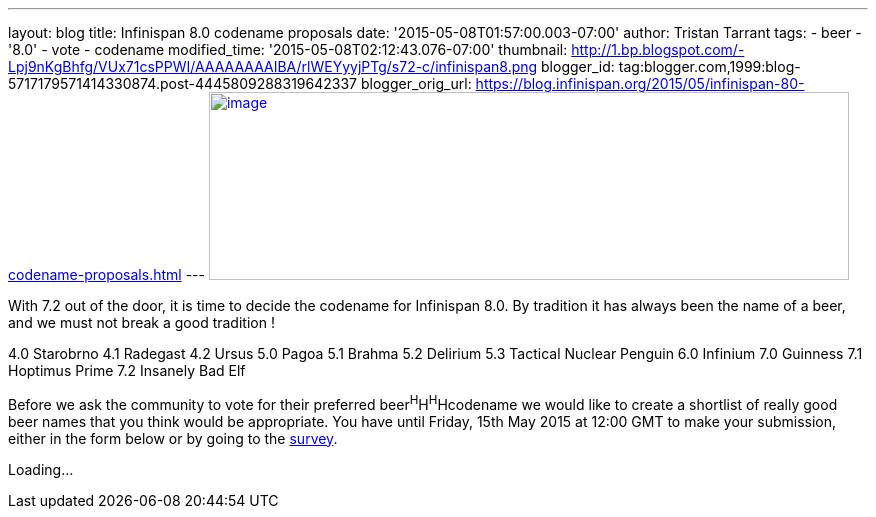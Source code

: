 ---
layout: blog
title: Infinispan 8.0 codename proposals
date: '2015-05-08T01:57:00.003-07:00'
author: Tristan Tarrant
tags:
- beer
- '8.0'
- vote
- codename
modified_time: '2015-05-08T02:12:43.076-07:00'
thumbnail: http://1.bp.blogspot.com/-Lpj9nKgBhfg/VUx71csPPWI/AAAAAAAAIBA/rlWEYyyjPTg/s72-c/infinispan8.png
blogger_id: tag:blogger.com,1999:blog-5717179571414330874.post-4445809288319642337
blogger_orig_url: https://blog.infinispan.org/2015/05/infinispan-80-codename-proposals.html
---
http://1.bp.blogspot.com/-Lpj9nKgBhfg/VUx71csPPWI/AAAAAAAAIBA/rlWEYyyjPTg/s1600/infinispan8.png[image:http://1.bp.blogspot.com/-Lpj9nKgBhfg/VUx71csPPWI/AAAAAAAAIBA/rlWEYyyjPTg/s640/infinispan8.png[image,width=640,height=188]]



With 7.2 out of the door, it is time to decide the codename for
Infinispan 8.0. By tradition it has always been the name of a beer, and
we must not break a good tradition !

4.0 Starobrno
4.1 Radegast
4.2 Ursus
5.0 Pagoa
5.1 Brahma
5.2 Delirium
5.3 Tactical Nuclear Penguin
6.0 Infinium
7.0 Guinness
7.1 Hoptimus Prime
7.2 Insanely Bad Elf

Before we ask the community to vote for their preferred
beer^H^H^H^Hcodename we would like to create a shortlist of really good
beer names that you think would be appropriate. You have until Friday,
15th May 2015 at 12:00 GMT to make your submission, either in the form
below or by going to the http://goo.gl/forms/CZ8gtmyln8[survey].

Loading...
